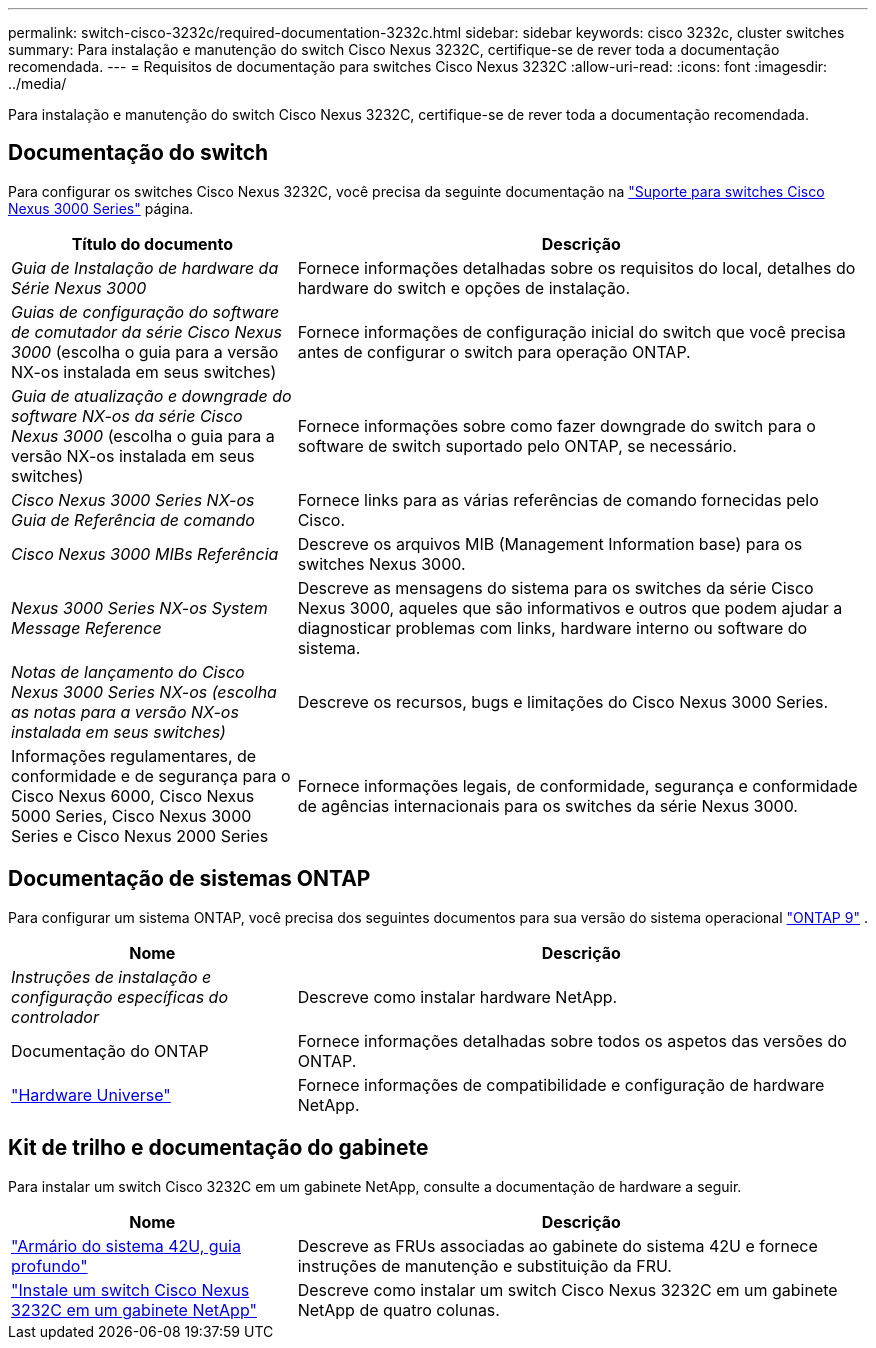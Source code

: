 ---
permalink: switch-cisco-3232c/required-documentation-3232c.html 
sidebar: sidebar 
keywords: cisco 3232c, cluster switches 
summary: Para instalação e manutenção do switch Cisco Nexus 3232C, certifique-se de rever toda a documentação recomendada. 
---
= Requisitos de documentação para switches Cisco Nexus 3232C
:allow-uri-read: 
:icons: font
:imagesdir: ../media/


[role="lead"]
Para instalação e manutenção do switch Cisco Nexus 3232C, certifique-se de rever toda a documentação recomendada.



== Documentação do switch

Para configurar os switches Cisco Nexus 3232C, você precisa da seguinte documentação na https://www.cisco.com/c/en/us/support/switches/nexus-3000-series-switches/series.html["Suporte para switches Cisco Nexus 3000 Series"^] página.

[cols="1,2"]
|===
| Título do documento | Descrição 


 a| 
_Guia de Instalação de hardware da Série Nexus 3000_
 a| 
Fornece informações detalhadas sobre os requisitos do local, detalhes do hardware do switch e opções de instalação.



 a| 
_Guias de configuração do software de comutador da série Cisco Nexus 3000_ (escolha o guia para a versão NX-os instalada em seus switches)
 a| 
Fornece informações de configuração inicial do switch que você precisa antes de configurar o switch para operação ONTAP.



 a| 
_Guia de atualização e downgrade do software NX-os da série Cisco Nexus 3000_ (escolha o guia para a versão NX-os instalada em seus switches)
 a| 
Fornece informações sobre como fazer downgrade do switch para o software de switch suportado pelo ONTAP, se necessário.



 a| 
_Cisco Nexus 3000 Series NX-os Guia de Referência de comando_
 a| 
Fornece links para as várias referências de comando fornecidas pelo Cisco.



 a| 
_Cisco Nexus 3000 MIBs Referência_
 a| 
Descreve os arquivos MIB (Management Information base) para os switches Nexus 3000.



 a| 
_Nexus 3000 Series NX-os System Message Reference_
 a| 
Descreve as mensagens do sistema para os switches da série Cisco Nexus 3000, aqueles que são informativos e outros que podem ajudar a diagnosticar problemas com links, hardware interno ou software do sistema.



 a| 
_Notas de lançamento do Cisco Nexus 3000 Series NX-os (escolha as notas para a versão NX-os instalada em seus switches)_
 a| 
Descreve os recursos, bugs e limitações do Cisco Nexus 3000 Series.



 a| 
Informações regulamentares, de conformidade e de segurança para o Cisco Nexus 6000, Cisco Nexus 5000 Series, Cisco Nexus 3000 Series e Cisco Nexus 2000 Series
 a| 
Fornece informações legais, de conformidade, segurança e conformidade de agências internacionais para os switches da série Nexus 3000.

|===


== Documentação de sistemas ONTAP

Para configurar um sistema ONTAP, você precisa dos seguintes documentos para sua versão do sistema operacional  https://docs.netapp.com/ontap-9/index.jsp["ONTAP 9"^] .

[cols="1,2"]
|===
| Nome | Descrição 


 a| 
_Instruções de instalação e configuração específicas do controlador_
 a| 
Descreve como instalar hardware NetApp.



 a| 
Documentação do ONTAP
 a| 
Fornece informações detalhadas sobre todos os aspetos das versões do ONTAP.



 a| 
https://hwu.netapp.com["Hardware Universe"^]
 a| 
Fornece informações de compatibilidade e configuração de hardware NetApp.

|===


== Kit de trilho e documentação do gabinete

Para instalar um switch Cisco 3232C em um gabinete NetApp, consulte a documentação de hardware a seguir.

[cols="1,2"]
|===
| Nome | Descrição 


 a| 
https://library.netapp.com/ecm/ecm_download_file/ECMM1280394["Armário do sistema 42U, guia profundo"^]
 a| 
Descreve as FRUs associadas ao gabinete do sistema 42U e fornece instruções de manutenção e substituição da FRU.



 a| 
link:install-cisco-nexus-3232c.html["Instale um switch Cisco Nexus 3232C em um gabinete NetApp"^]
 a| 
Descreve como instalar um switch Cisco Nexus 3232C em um gabinete NetApp de quatro colunas.

|===